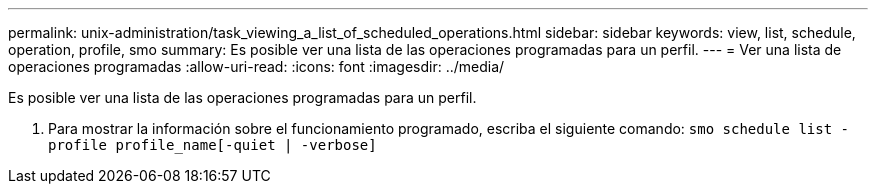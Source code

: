 ---
permalink: unix-administration/task_viewing_a_list_of_scheduled_operations.html 
sidebar: sidebar 
keywords: view, list, schedule, operation, profile, smo 
summary: Es posible ver una lista de las operaciones programadas para un perfil. 
---
= Ver una lista de operaciones programadas
:allow-uri-read: 
:icons: font
:imagesdir: ../media/


[role="lead"]
Es posible ver una lista de las operaciones programadas para un perfil.

. Para mostrar la información sobre el funcionamiento programado, escriba el siguiente comando:
`smo schedule list -profile profile_name[-quiet | -verbose]`

